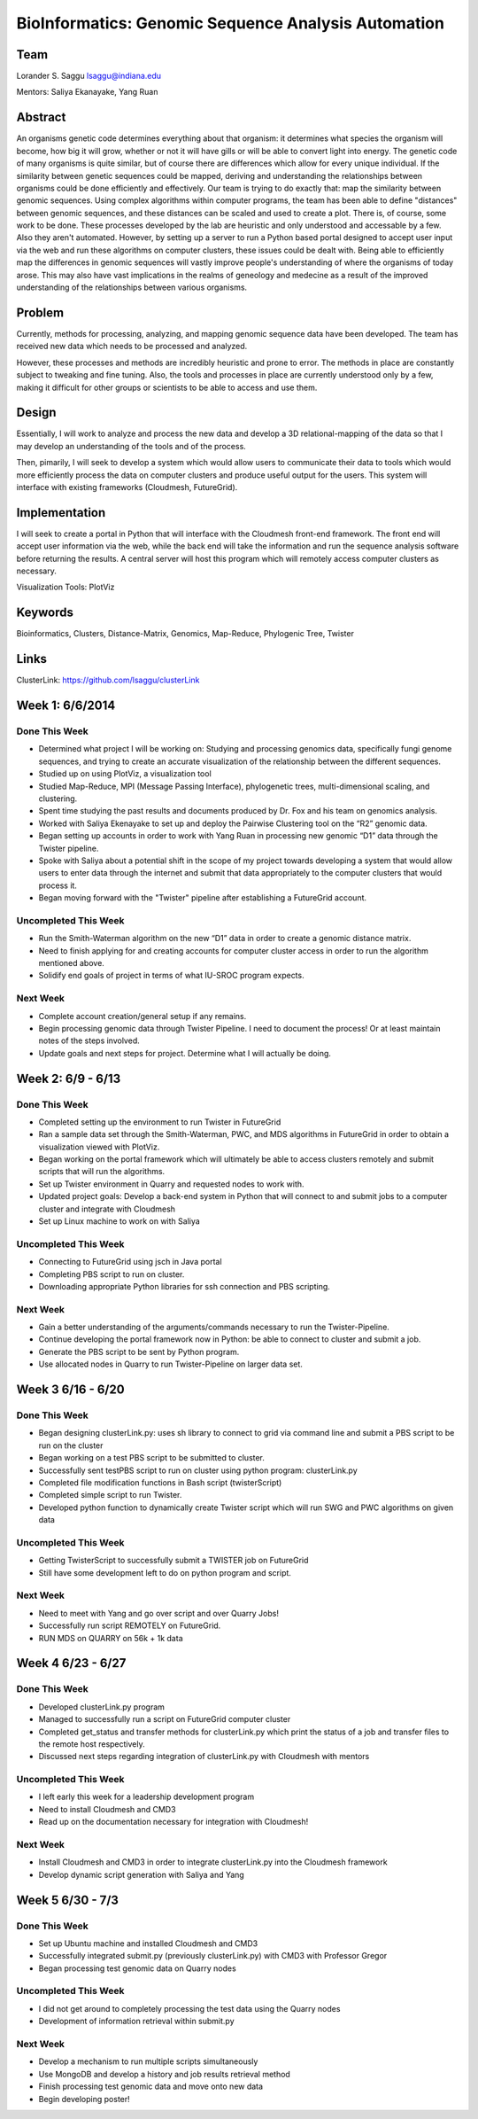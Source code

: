 BioInformatics: Genomic Sequence Analysis Automation
======================================================================

Team
----------------------------------------------------------------------
Lorander S. Saggu
lsaggu@indiana.edu

Mentors: Saliya Ekanayake, Yang Ruan

Abstract
----------------------------------------------------------------------
An organisms genetic code determines everything about that organism: it determines what species the organism will become, how big it will grow, whether or not it will have gills or will be able to convert light into energy. The genetic code of many organisms is quite similar, but of course there are differences which allow for every unique individual. If the similarity between genetic sequences could be mapped, deriving and understanding the relationships between organisms could be done efficiently and effectively. Our team is trying to do exactly that: map the similarity between genomic sequences. Using complex algorithms within computer programs, the team has been able to define "distances" between genomic sequences, and these distances can be scaled and used to create a plot. There is, of course, some work to be done. These processes developed by the lab are heuristic and only understood and accessable by a few. Also they aren't automated. However, by setting up a server to run a Python based portal designed to accept user input via the web and run these algorithms on computer clusters, these issues could be dealt with. Being able to efficiently map the differences in genomic sequences will vastly improve people's understanding of where the organisms of today arose. This may also have vast implications in the realms of geneology and medecine as a result of the improved understanding of the relationships between various organisms.

Problem
----------------------------------------------------------------------

Currently, methods for processing,
analyzing, and mapping genomic sequence data have been developed. The team has
received new data which needs to be processed and analyzed.

However, these processes and methods are incredibly heuristic and
prone to error. The methods in place are constantly subject to
tweaking and fine tuning. Also, the tools and processes in place are
currently understood only by a few, making it difficult for other groups or scientists to be able to access and use them.


Design
----------------------------------------------------------------------

Essentially, I will work to analyze and process the new data and
develop a 3D relational-mapping of the data so that I may develop an understanding of the tools and of the process.

Then, pimarily, I will seek to develop a system which would allow users
to communicate their data to tools which would more efficiently
process the data on computer clusters and produce useful output for
the users. This system will interface with existing frameworks (Cloudmesh, FutureGrid).

Implementation
----------------------------------------------------------------------
I will seek to create a portal in Python that will interface with the Cloudmesh front-end framework. The front end will accept user information via the web, while the back end will take the information and run the sequence analysis software before returning the results. A central server will host this program which will remotely access computer clusters as necessary.

Visualization Tools:	PlotViz

Keywords
----------------------------------------------------------------------
Bioinformatics, Clusters, Distance-Matrix, Genomics, Map-Reduce, Phylogenic Tree, Twister
	

Links
----------------------------------------------------------------------
ClusterLink: https://github.com/lsaggu/clusterLink

Week 1: 6/6/2014
----------------------------------------------------------------------

Done This Week
^^^^^^^^^^^^^^^^^^^^^^^^^^^^^^^^^^^^^^^^^^^^^^^^^^^^^^^^^^^^^^^^^^^^^^

- Determined what project I will be working on: Studying and processing genomics data, specifically fungi genome sequences, and trying to create an accurate visualization of the relationship between the different sequences.

- Studied up on using PlotViz, a visualization tool
- Studied Map-Reduce, MPI (Message Passing Interface), phylogenetic trees, multi-dimensional scaling, and clustering. 
- Spent time studying the past results and documents produced by Dr. Fox and his team on genomics analysis.

- Worked with Saliya Ekenayake to set up and deploy the Pairwise Clustering tool on the “R2” genomic data.

- Began setting up accounts in order to work with Yang Ruan in processing new genomic “D1” data through the Twister pipeline.

- Spoke with Saliya about a potential shift in the scope of my project	towards developing a system that would allow users to enter data through the internet and submit that data appropriately to the computer clusters that would process it.

- Began moving forward with the "Twister" pipeline after establishing a FutureGrid account.

Uncompleted This Week
^^^^^^^^^^^^^^^^^^^^^^^^^^^^^^^^^^^^^^^^^^^^^^^^^^^^^^^^^^^^^^^^^^^^^^

- Run the Smith-Waterman algorithm on the new “D1” data in order to create a genomic distance matrix.

- Need to finish applying for and creating accounts for computer cluster access in order to run the algorithm mentioned above.

- Solidify end goals of project in terms of what IU-SROC program expects.

Next Week
^^^^^^^^^^^^^^^^^^^^^^^^^^^^^^^^^^^^^^^^^^^^^^^^^^^^^^^^^^^^^^^^^^^^^^

- Complete account creation/general setup if any remains.  
- Begin processing genomic data through Twister Pipeline. I need to document the process! Or at least maintain notes of the steps involved.

- Update goals and next steps for project. Determine what I will actually be doing.

Week 2: 6/9 - 6/13
----------------------------------------------------------------------

Done This Week
^^^^^^^^^^^^^^^^^^^^^^^^^^^^^^^^^^^^^^^^^^^^^^^^^^^^^^^^^^^^^^^^^^^^^^

- Completed setting up the environment to run Twister in FutureGrid

- Ran a sample data set through the Smith-Waterman, PWC, and MDS algorithms in FutureGrid in order to obtain a visualization viewed with PlotViz.

- Began working on the portal framework which will ultimately be able to access clusters remotely and submit scripts that will run the algorithms.

- Set up Twister environment in Quarry and requested nodes to work with.

- Updated project goals: Develop a back-end system in Python that will connect to and submit jobs to a computer cluster and integrate with Cloudmesh

- Set up Linux machine to work on with Saliya


Uncompleted This Week
^^^^^^^^^^^^^^^^^^^^^^^^^^^^^^^^^^^^^^^^^^^^^^^^^^^^^^^^^^^^^^^^^^^^^^

- Connecting to FutureGrid using jsch in Java portal
- Completing PBS script to run on cluster.

- Downloading appropriate Python libraries for ssh connection and PBS scripting.


Next Week
^^^^^^^^^^^^^^^^^^^^^^^^^^^^^^^^^^^^^^^^^^^^^^^^^^^^^^^^^^^^^^^^^^^^^^

- Gain a better understanding of the arguments/commands necessary to run the Twister-Pipeline.

- Continue developing the portal framework now in Python: be able to connect to cluster and submit a job.

- Generate the PBS script to be sent by Python program.

- Use allocated nodes in Quarry to run Twister-Pipeline on larger data set.

Week 3 6/16 - 6/20
----------------------------------------------------------------------
Done This Week
^^^^^^^^^^^^^^^^^^^^^^^^^^^^^^^^^^^^^^^^^^^^^^^^^^^^^^^^^^^^^^^^^^^^^^
- Began designing clusterLink.py: uses sh library to connect to grid via command line and submit a PBS script to be run on the cluster

- Began working on a test PBS script to be submitted to cluster.

- Successfully sent testPBS script to run on cluster using python program: clusterLink.py

- Completed file modification functions in Bash script (twisterScript)
- Completed simple script to run Twister.

- Developed python function to dynamically create Twister script which will run SWG and PWC algorithms on given data
	


Uncompleted This Week
^^^^^^^^^^^^^^^^^^^^^^^^^^^^^^^^^^^^^^^^^^^^^^^^^^^^^^^^^^^^^^^^^^^^^^^

- Getting TwisterScript to successfully submit a TWISTER job on FutureGrid
- Still have some development left to do on python program and script.

Next Week
^^^^^^^^^^^^^^^^^^^^^^^^^^^^^^^^^^^^^^^^^^^^^^^^^^^^^^^^^^^^^^^^^^^^^^^^^

- Need to meet with Yang and go over script and over Quarry Jobs!
- Successfully run script REMOTELY on FutureGrid.
- RUN MDS on QUARRY on 56k + 1k data

Week 4 6/23 - 6/27
----------------------------------------------------------------------
Done This Week
^^^^^^^^^^^^^^^^^^^^^^^^^^^^^^^^^^^^^^^^^^^^^^^^^^^^^^^^^^^^^^^^^^^^^^
- Developed clusterLink.py program
- Managed to successfully run a script on FutureGrid computer cluster
- Completed get_status and transfer methods for clusterLink.py which print the status of a job and transfer files to the remote host respectively.
- Discussed next steps regarding integration of clusterLink.py with Cloudmesh with mentors

Uncompleted This Week
^^^^^^^^^^^^^^^^^^^^^^^^^^^^^^^^^^^^^^^^^^^^^^^^^^^^^^^^^^^^^^^^^^^^
- I left early this week for a leadership development program
- Need to install Cloudmesh and CMD3
- Read up on the documentation necessary for integration with Cloudmesh!

Next Week
^^^^^^^^^^^^^^^^^^^^^^^^^^^^^^^^^^^^^^^^^^^^^^^^^^^^^^^^^^^^^^^^^^^^
- Install Cloudmesh and CMD3 in order to integrate clusterLink.py into the Cloudmesh framework
- Develop dynamic script generation with Saliya and Yang

Week 5 6/30 - 7/3
---------------------------------------------------------------------
Done This Week
^^^^^^^^^^^^^^^^^^^^^^^^^^^^^^^^^^^^^^^^^^^^^^^^^^^^^^^^^^^^^^^^^^^^^
- Set up Ubuntu machine and installed Cloudmesh and CMD3
- Successfully integrated submit.py (previously clusterLink.py) with CMD3 with Professor Gregor
- Began processing test genomic data on Quarry nodes

Uncompleted This Week
^^^^^^^^^^^^^^^^^^^^^^^^^^^^^^^^^^^^^^^^^^^^^^^^^^^^^^^^^^^^^^^^^^^^^
- I did not get around to completely processing the test data using the Quarry nodes
- Development of information retrieval within submit.py

Next Week
^^^^^^^^^^^^^^^^^^^^^^^^^^^^^^^^^^^^^^^^^^^^^^^^^^^^^^^^^^^^^^^^^^^^^
- Develop a mechanism to run multiple scripts simultaneously
- Use MongoDB and develop a history and job results retrieval method
- Finish processing test genomic data and move onto new data
- Begin developing poster!




